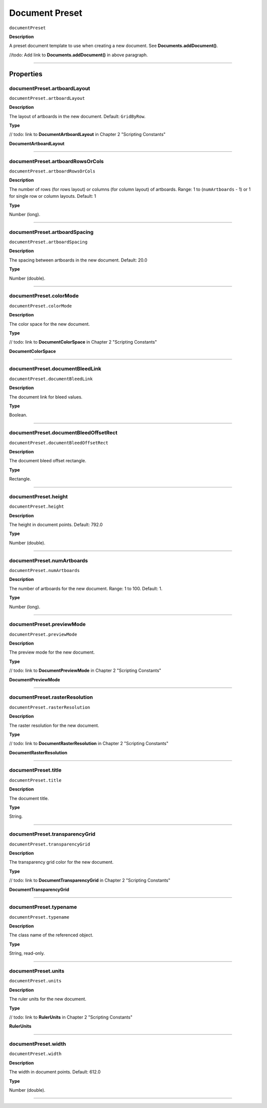 .. _jsobjref/documentPreset:

Document Preset
################################################################################

``documentPreset``

**Description**

A preset document template to use when creating a new document. See **Documents.addDocument()**.

//todo: Add link to **Documents.addDocument()** in above paragraph.

----

==========
Properties
==========

.. _documentPreset.artboardLayout:

documentPreset.artboardLayout
********************************************************************************

``documentPreset.artboardLayout``

**Description**

The layout of artboards in the new document. Default: ``GridByRow``.

**Type**

// todo: link to **DocumentArtboardLayout** in Chapter 2 "Scripting Constants"

**DocumentArtboardLayout**

----

.. _documentPreset.artboardRowsOrCols:

documentPreset.artboardRowsOrCols
********************************************************************************

``documentPreset.artboardRowsOrCols``

**Description**

The number of rows (for rows layout) or columns (for column layout) of artboards. Range: 1 to (``numArtboards`` - 1) or 1 for single row or column layouts. Default: 1

**Type**

Number (long).

----

.. _documentPreset.artboardSpacing:

documentPreset.artboardSpacing
********************************************************************************

``documentPreset.artboardSpacing``

**Description**

The spacing between artboards in the new document. Default: 20.0

**Type**

Number (double).

----

.. _documentPreset.colorMode:

documentPreset.colorMode
********************************************************************************

``documentPreset.colorMode``

**Description**

The color space for the new document.

**Type**

// todo: link to **DocumentColorSpace** in Chapter 2 "Scripting Constants"

**DocumentColorSpace**

----

.. _documentPreset.documentBleedLink:

documentPreset.documentBleedLink
********************************************************************************

``documentPreset.documentBleedLink``

**Description**

The document link for bleed values.

**Type**

Boolean.

----

.. _documentPreset.documentBleedOffsetRect:

documentPreset.documentBleedOffsetRect
********************************************************************************

``documentPreset.documentBleedOffsetRect``

**Description**

The document bleed offset rectangle.

**Type**

Rectangle.

----

.. _documentPreset.height:

documentPreset.height
********************************************************************************

``documentPreset.height``

**Description**

The height in document points. Default: 792.0

**Type**

Number (double).

----

.. _documentPreset.numArtboards:

documentPreset.numArtboards
********************************************************************************

``documentPreset.numArtboards``

**Description**

The number of artboards for the new document. Range: 1 to 100. Default: 1.

**Type**

Number (long).

----

.. _documentPreset.previewMode:

documentPreset.previewMode
********************************************************************************

``documentPreset.previewMode``

**Description**

The preview mode for the new document.

**Type**

// todo: link to **DocumentPreviewMode** in Chapter 2 "Scripting Constants"

**DocumentPreviewMode**

----

.. _documentPreset.rasterResolution:

documentPreset.rasterResolution
********************************************************************************

``documentPreset.rasterResolution``

**Description**

The raster resolution for the new document.

**Type**

// todo: link to **DocumentRasterResolution** in Chapter 2 "Scripting Constants"

**DocumentRasterResolution**

----

.. _documentPreset.title:

documentPreset.title
********************************************************************************

``documentPreset.title``

**Description**

The document title.

**Type**

String.

----

.. _documentPreset.transparencyGrid:

documentPreset.transparencyGrid
********************************************************************************

``documentPreset.transparencyGrid``

**Description**

The transparency grid color for the new document.

**Type**

// todo: link to **DocumentTransparencyGrid** in Chapter 2 "Scripting Constants"

**DocumentTransparencyGrid**

----

.. _documentPreset.typename:

documentPreset.typename
********************************************************************************

``documentPreset.typename``

**Description**

The class name of the referenced object.

**Type**

String, read-only.

----

.. _documentPreset.units:

documentPreset.units
********************************************************************************

``documentPreset.units``

**Description**

The ruler units for the new document.

**Type**

// todo: link to **RulerUnits** in Chapter 2 "Scripting Constants"

**RulerUnits**

----

.. _documentPreset.width:

documentPreset.width
********************************************************************************

``documentPreset.width``

**Description**

The width in document points. Default: 612.0

**Type**

Number (double).

----